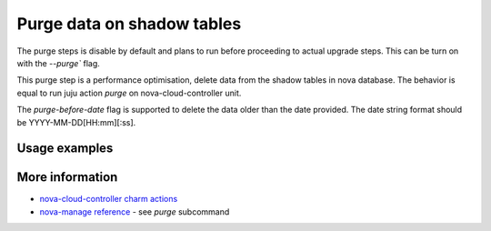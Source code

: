 ==========================================
Purge data on shadow tables
==========================================

The purge steps is disable by default and plans to run before proceeding to actual upgrade steps.
This can be turn on with the `--purge`` flag.

This purge step is a performance optimisation, delete data from the shadow tables in nova database. The behavior is equal to run juju action `purge` on nova-cloud-controller unit.

The `purge-before-date` flag is supported to delete the data older than the date provided. The date string format should be YYYY-MM-DD[HH:mm][:ss].


Usage examples
--------------

.. terminal::
   :input cou plan --purge --purge-before-date 2000-01-02


More information
----------------

- `nova-cloud-controller charm actions`_
- `nova-manage reference`_ - see `purge` subcommand

.. LINKS
.. _nova-cloud-controller charm actions: https://charmhub.io/nova-cloud-controller/actions
.. _nova-manage reference: https://docs.openstack.org/nova/rocky/cli/nova-manage.html
